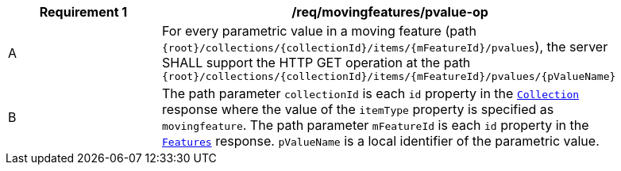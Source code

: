 [[req_mf_pvalue-op]]
[width="90%",cols="2,6a",options="header"]
|===
^|*Requirement {counter:req-id}* |*/req/movingfeatures/pvalue-op*
^|A | For every parametric value in a moving feature (path `{root}/collections/{collectionId}/items/{mFeatureId}/pvalues`), the server SHALL support the HTTP GET operation at the path `{root}/collections/{collectionId}/items/{mFeatureId}/pvalues/{pValueName}`
^|B | The path parameter `collectionId` is each `id` property in the <<resource-collection-section, `Collection`>> response where the value of the `itemType` property is specified as `movingfeature`. The path parameter `mFeatureId` is each `id` property in the <<resource-features-section, `Features`>> response. `pValueName` is a local identifier of the parametric value.
|===